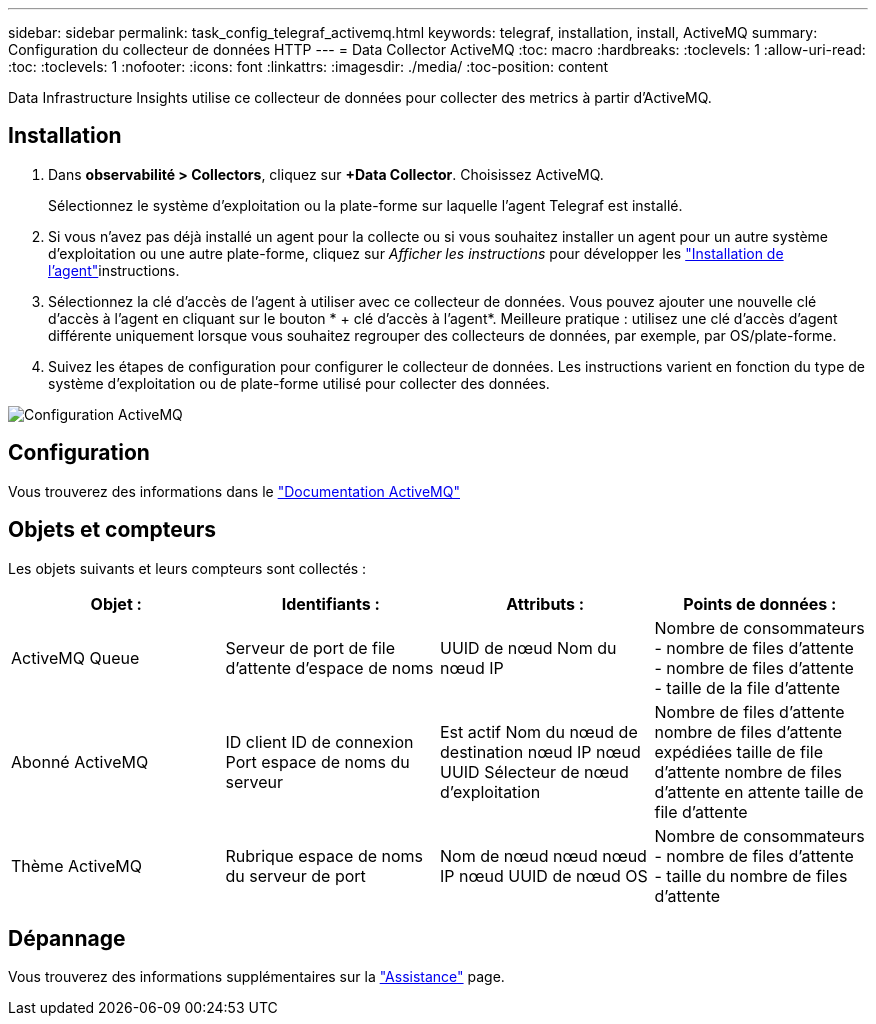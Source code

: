 ---
sidebar: sidebar 
permalink: task_config_telegraf_activemq.html 
keywords: telegraf, installation, install, ActiveMQ 
summary: Configuration du collecteur de données HTTP 
---
= Data Collector ActiveMQ
:toc: macro
:hardbreaks:
:toclevels: 1
:allow-uri-read: 
:toc: 
:toclevels: 1
:nofooter: 
:icons: font
:linkattrs: 
:imagesdir: ./media/
:toc-position: content


[role="lead"]
Data Infrastructure Insights utilise ce collecteur de données pour collecter des metrics à partir d'ActiveMQ.



== Installation

. Dans *observabilité > Collectors*, cliquez sur *+Data Collector*. Choisissez ActiveMQ.
+
Sélectionnez le système d'exploitation ou la plate-forme sur laquelle l'agent Telegraf est installé.

. Si vous n'avez pas déjà installé un agent pour la collecte ou si vous souhaitez installer un agent pour un autre système d'exploitation ou une autre plate-forme, cliquez sur _Afficher les instructions_ pour développer les link:task_config_telegraf_agent.html["Installation de l'agent"]instructions.
. Sélectionnez la clé d'accès de l'agent à utiliser avec ce collecteur de données. Vous pouvez ajouter une nouvelle clé d'accès à l'agent en cliquant sur le bouton * + clé d'accès à l'agent*. Meilleure pratique : utilisez une clé d'accès d'agent différente uniquement lorsque vous souhaitez regrouper des collecteurs de données, par exemple, par OS/plate-forme.
. Suivez les étapes de configuration pour configurer le collecteur de données. Les instructions varient en fonction du type de système d'exploitation ou de plate-forme utilisé pour collecter des données.


image:ActiveMQDCConfigWindows.png["Configuration ActiveMQ"]



== Configuration

Vous trouverez des informations dans le http://activemq.apache.org/getting-started.html["Documentation ActiveMQ"]



== Objets et compteurs

Les objets suivants et leurs compteurs sont collectés :

[cols="<.<,<.<,<.<,<.<"]
|===
| Objet : | Identifiants : | Attributs : | Points de données : 


| ActiveMQ Queue | Serveur de port de file d'attente d'espace de noms | UUID de nœud Nom du nœud IP | Nombre de consommateurs - nombre de files d'attente - nombre de files d'attente - taille de la file d'attente 


| Abonné ActiveMQ | ID client ID de connexion Port espace de noms du serveur | Est actif Nom du nœud de destination nœud IP nœud UUID Sélecteur de nœud d'exploitation | Nombre de files d'attente nombre de files d'attente expédiées taille de file d'attente nombre de files d'attente en attente taille de file d'attente 


| Thème ActiveMQ | Rubrique espace de noms du serveur de port | Nom de nœud nœud nœud IP nœud UUID de nœud OS | Nombre de consommateurs - nombre de files d'attente - taille du nombre de files d'attente 
|===


== Dépannage

Vous trouverez des informations supplémentaires sur la link:concept_requesting_support.html["Assistance"] page.
